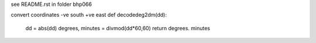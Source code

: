 see README.rst in folder bhp066 

convert coordinates
-ve south
+ve east
def decodedeg2dm(dd):
	dd = abs(dd)
	degrees, minutes = divmod(dd*60,60)
	return degrees. minutes

